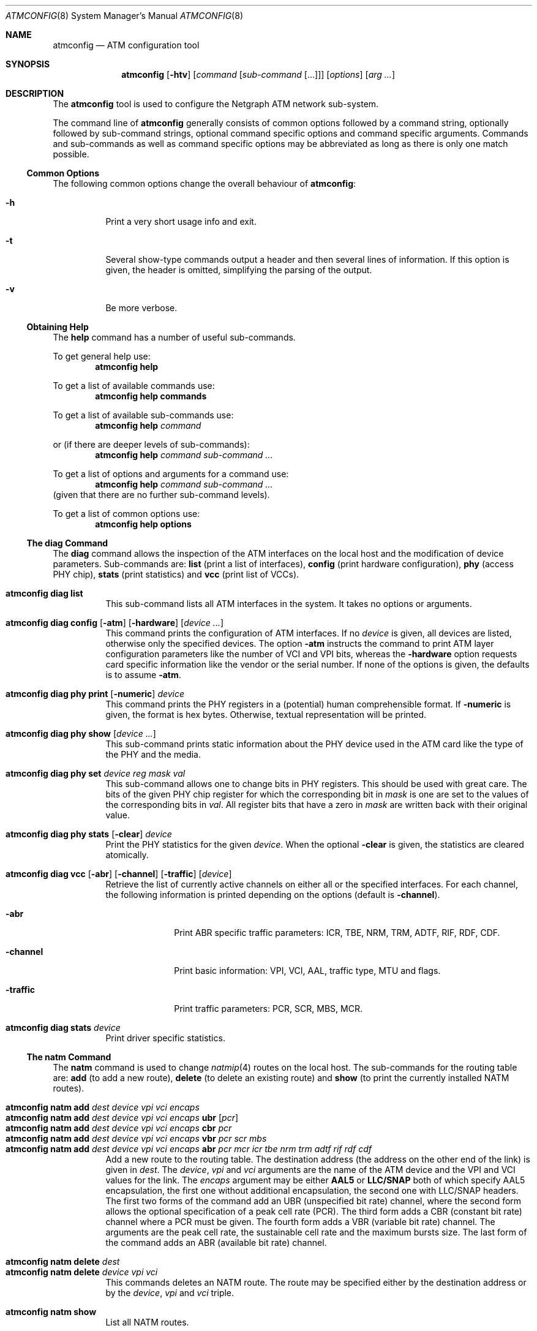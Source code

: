 .\"
.\" Copyright (c) 2001-2003
.\"	Fraunhofer Institute for Open Communication Systems (FhG Fokus).
.\"	All rights reserved.
.\"
.\" Redistribution and use in source and binary forms, with or without
.\" modification, are permitted provided that the following conditions
.\" are met:
.\" 1. Redistributions of source code must retain the above copyright
.\"    notice, this list of conditions and the following disclaimer.
.\" 2. Redistributions in binary form must reproduce the above copyright
.\"    notice, this list of conditions and the following disclaimer in the
.\"    documentation and/or other materials provided with the distribution.
.\"
.\" THIS SOFTWARE IS PROVIDED BY THE AUTHOR AND CONTRIBUTORS ``AS IS'' AND
.\" ANY EXPRESS OR IMPLIED WARRANTIES, INCLUDING, BUT NOT LIMITED TO, THE
.\" IMPLIED WARRANTIES OF MERCHANTABILITY AND FITNESS FOR A PARTICULAR PURPOSE
.\" ARE DISCLAIMED.  IN NO EVENT SHALL THE AUTHOR OR CONTRIBUTORS BE LIABLE
.\" FOR ANY DIRECT, INDIRECT, INCIDENTAL, SPECIAL, EXEMPLARY, OR CONSEQUENTIAL
.\" DAMAGES (INCLUDING, BUT NOT LIMITED TO, PROCUREMENT OF SUBSTITUTE GOODS
.\" OR SERVICES; LOSS OF USE, DATA, OR PROFITS; OR BUSINESS INTERRUPTION)
.\" HOWEVER CAUSED AND ON ANY THEORY OF LIABILITY, WHETHER IN CONTRACT, STRICT
.\" LIABILITY, OR TORT (INCLUDING NEGLIGENCE OR OTHERWISE) ARISING IN ANY WAY
.\" OUT OF THE USE OF THIS SOFTWARE, EVEN IF ADVISED OF THE POSSIBILITY OF
.\" SUCH DAMAGE.
.\"
.\" Author: Hartmut Brandt <harti@FreeBSD.org>
.\"
.\" $FreeBSD: release/10.4.0/sbin/atm/atmconfig/atmconfig.8 307426 2016-10-16 23:27:03Z sevan $
.\"
.Dd October 5, 2016
.Dt ATMCONFIG 8
.Os
.Sh NAME
.Nm atmconfig
.Nd "ATM configuration tool"
.Sh SYNOPSIS
.Nm
.Op Fl htv
.Op Ar command Op Ar sub-command Op ...
.Op Ar options
.Op Ar arg ...
.Sh DESCRIPTION
The
.Nm
tool is used to configure the Netgraph ATM network sub-system.
.Pp
The command line of
.Nm
generally consists of common options followed by a command string, optionally
followed by sub-command strings, optional command specific options and
command specific arguments.
Commands and sub-commands as well as command
specific options may be abbreviated as
long as there is only one match possible.
.Ss Common Options
The following common options change the overall behaviour of
.Nm :
.Bl -tag -width indent
.It Fl h
Print a very short usage info and exit.
.It Fl t
Several show-type commands output a header and then several lines
of information.
If this option is given, the header is omitted, simplifying the parsing
of the output.
.It Fl v
Be more verbose.
.El
.Ss Obtaining Help
The
.Ic help
command has a number of useful sub-commands.
.Pp
To get general help use:
.D1 Nm Ic help
.Pp
To get a list of available commands use:
.D1 Nm Ic help Cm commands
.Pp
To get a list of available sub-commands use:
.D1 Nm Ic help Ar command
.Pp
or (if there are deeper levels of sub-commands):
.D1 Nm Ic help Ar command sub-command ...
.Pp
To get a list of options and arguments for a command use:
.D1 Nm Ic help Ar command sub-command ...
(given that there are no further sub-command levels).
.Pp
To get a list of common options use:
.D1 Nm Ic help Cm options
.Ss The Ic diag Ss Command
The
.Ic diag
command allows the inspection of the ATM interfaces on the local host
and the modification of device parameters.
Sub-commands are:
.Cm list
(print a list of interfaces),
.Cm config
(print hardware configuration),
.Cm phy
(access PHY chip),
.Cm stats
(print statistics) and
.Cm vcc
(print list of VCCs).
.Bl -tag -width indent
.\"----------------------------------------
.It Nm Ic diag Cm list
This sub-command lists all ATM interfaces in the system.
It takes no options or arguments.
.\"----------------------------------------
.It Xo
.Nm Ic diag Cm config
.Op Fl atm
.Op Fl hardware
.Op Ar device ...
.Xc
This command prints the configuration of ATM interfaces.
If no
.Ar device
is given, all devices are listed, otherwise only the specified devices.
The option
.Fl atm
instructs the command to print ATM layer configuration parameters like
the number of VCI and VPI bits, whereas the
.Fl hardware
option requests card specific information like the vendor or the serial
number.
If none of the options is given, the defaults is to assume
.Fl atm .
.\"----------------------------------------
.It Xo
.Nm Ic diag Cm phy print
.Op Fl numeric
.Ar device
.Xc
This command prints the PHY registers in a (potential)
human comprehensible format.
If
.Fl numeric
is given, the format is hex bytes.
Otherwise, textual representation will be printed.
.\"----------------------------------------
.It Nm Ic diag Cm phy show Op Ar device ...
This sub-command prints static information about the PHY device used
in the ATM card like the type of the PHY and the media.
.\"----------------------------------------
.It Xo
.Nm Ic diag Cm phy set
.Ar device
.Ar reg
.Ar mask
.Ar val
.Xc
This sub-command allows one to change bits in PHY registers.
This should be used with great care.
The bits of the given PHY chip register for which the corresponding bit in
.Ar mask
is one are set to the values of the corresponding bits in
.Ar val .
All register bits that have a zero in
.Ar mask
are written back with their original value.
.\"----------------------------------------
.It Xo
.Nm Ic diag Cm phy stats
.Op Fl clear
.Ar device
.Xc
Print the PHY statistics for the given
.Ar device .
When the optional
.Fl clear
is given, the statistics are cleared atomically.
.\"----------------------------------------
.It Xo
.Nm Ic diag Cm vcc
.Op Fl abr
.Op Fl channel
.Op Fl traffic
.Op Ar device
.Xc
Retrieve the list of currently active channels on either all
or the specified interfaces.
For each channel, the following information is printed depending
on the options (default is
.Fl channel ) .
.Bl -tag -width ".Fl traffic"
.It Fl abr
Print ABR specific traffic parameters: ICR, TBE, NRM, TRM, ADTF, RIF, RDF,
CDF.
.It Fl channel
Print basic information: VPI, VCI, AAL, traffic type, MTU and flags.
.It Fl traffic
Print traffic parameters: PCR, SCR, MBS, MCR.
.El
.\"----------------------------------------
.It Nm Ic diag Cm stats Ar device
Print driver specific statistics.
.El
.Ss The Ic natm Ss Command
The
.Ic natm
command is used to change
.Xr natmip 4
routes on the local host.
The sub-commands for the routing table are:
.Cm add
(to add a new route),
.Cm delete
(to delete an existing route) and
.Cm show
(to print the currently installed NATM routes).
.Pp
.Bl -tag -width indent -compact
.\"----------------------------------------
.It Xo
.Nm Ic natm Cm add
.Ar dest
.Ar device
.Ar vpi
.Ar vci
.Ar encaps
.Xc
.It Xo
.Nm Ic natm Cm add
.Ar dest
.Ar device
.Ar vpi
.Ar vci
.Ar encaps
.Cm ubr Op Ar pcr
.Xc
.It Xo
.Nm Ic natm Cm add
.Ar dest
.Ar device
.Ar vpi
.Ar vci
.Ar encaps
.Cm cbr Ar pcr
.Xc
.It Xo
.Nm Ic natm Cm add
.Ar dest
.Ar device
.Ar vpi
.Ar vci
.Ar encaps
.Cm vbr Ar pcr scr mbs
.Xc
.It Xo
.Nm Ic natm Cm add
.Ar dest
.Ar device
.Ar vpi
.Ar vci
.Ar encaps
.Cm abr Ar pcr mcr icr tbe nrm trm adtf rif rdf cdf
.Xc
Add a new route to the routing table.
The destination address (the address
on the other end of the link) is given in
.Ar dest .
The
.Ar device ,
.Ar vpi
and
.Ar vci
arguments
are the name of the ATM device and the VPI and VCI values for the link.
The
.Ar encaps
argument
may be either
.Cm AAL5
or
.Cm LLC/SNAP
both of which specify AAL5 encapsulation, the first one without additional
encapsulation, the second one with LLC/SNAP headers.
The first two forms of the command add an UBR (unspecified bit rate) channel,
where the second form allows the optional specification of a peak cell
rate (PCR).
The third form adds a CBR (constant bit rate) channel where a PCR
must be given.
The fourth form adds a VBR (variable bit rate) channel.
The arguments are the peak cell rate, the sustainable cell rate and the
maximum bursts size.
The last form of the command adds an ABR (available bit rate) channel.
.\"----------------------------------------
.Pp
.It Nm Ic natm Cm delete Ar dest
.It Xo
.Nm Ic natm Cm delete
.Ar device
.Ar vpi
.Ar vci
.Xc
This commands deletes an NATM route.
The route may be specified either by the destination address or
by the
.Ar device , vpi
and
.Ar vci
triple.
.\"----------------------------------------
.Pp
.It Nm Ic natm Cm show
List all NATM routes.
.El
.Sh SEE ALSO
.Xr natm 4 ,
.Xr natmip 4 ,
.Xr atm 8
.Sh HISTORY
An
.Nm
command appeared in
.Fx 3.0 .
.Sh AUTHORS
.An Hartmut Brandt Aq Mt harti@FreeBSD.org
